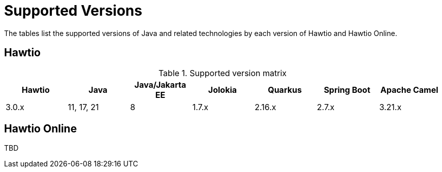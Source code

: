 = Supported Versions

The tables list the supported versions of Java and related technologies by each version of Hawtio and Hawtio Online.

== Hawtio

.Supported version matrix
|===
|Hawtio |Java |Java/Jakarta EE|Jolokia |Quarkus |Spring Boot|Apache Camel

|3.0.x
|11, 17, 21
|8
|1.7.x
|2.16.x
|2.7.x
|3.21.x

|===

== Hawtio Online

TBD
